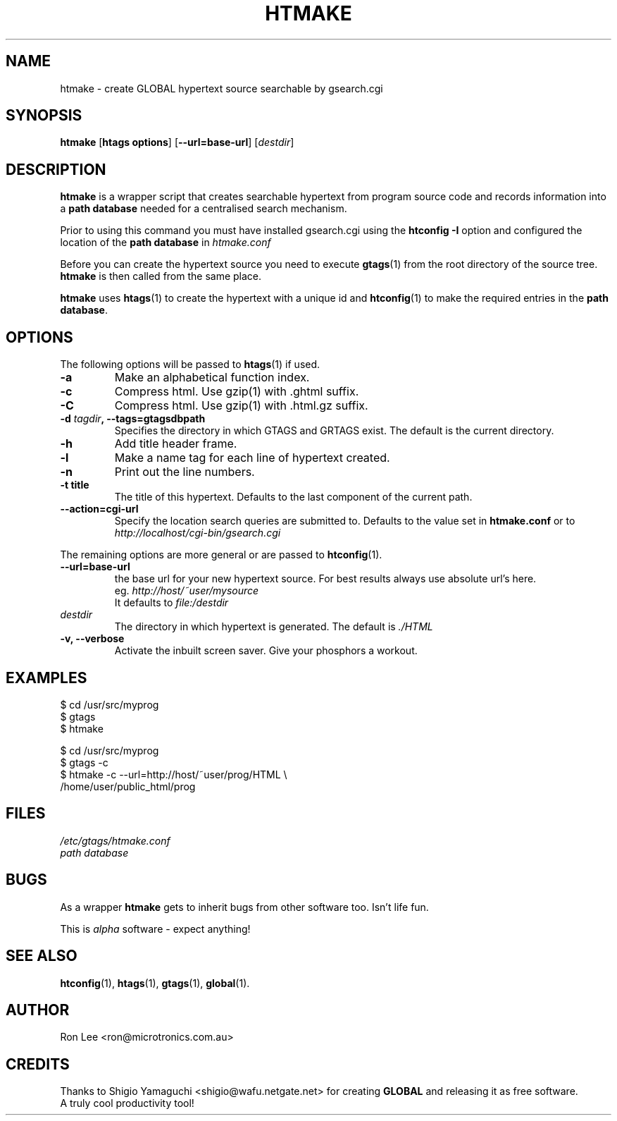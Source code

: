 .TH HTMAKE 1 "27 March 1999" "Linux" "GLOBAL cgi Utilities"
.\" Copyright (c) 1999  Ron Lee.  All rights reserved.
.\" This text may be distributed under the same terms as the htmake source.
.\" All copies of this manual must acknowledge the author and include the
.\" above copyright statement.
.\"
.\" In cases of discrepancy the source is authorative.  Duh 8^}
.SH NAME
htmake \- create GLOBAL hypertext source searchable by gsearch.cgi
.SH SYNOPSIS
.BR htmake " [" "htags options" "] [" --url=base-url ]
.RI [ destdir ]
.SH "DESCRIPTION"
.B htmake
is a wrapper script that creates searchable hypertext from program 
source code and records information into a \fBpath database\fP
needed for a centralised search mechanism.
.PP
Prior to using this command you must have installed gsearch.cgi
using the \fBhtconfig -I\fP option and configured the location
of the \fBpath database\fP in \fIhtmake.conf\fP
.PP
Before you can create the hypertext source you need to execute
\fBgtags\fP(1) from the root directory of the source tree.
\fBhtmake\fP is then called from the same place.
.PP
\fBhtmake\fP uses \fBhtags\fP(1) to create the hypertext with a
unique id and \fBhtconfig\fP(1) to make the required entries in
the \fBpath database\fP.
.SH OPTIONS
The following options will be passed to \fBhtags\fP(1) if used.
.TP
.B -a
Make an alphabetical function index.
.TP
.B -c
Compress html. Use gzip(1) with .ghtml suffix.
.TP
.B -C
Compress html. Use gzip(1) with .html.gz suffix.
.TP
.B -d \fItagdir\fP, --tags=gtagsdbpath
Specifies the directory in which GTAGS and GRTAGS exist. The default is the current directory.
.TP
.B -h
Add title header frame.
.TP
.B -l
Make a name tag for each line of hypertext created.
.TP
.B -n
Print out the line numbers.
.TP
.B -t title
The title of this hypertext. Defaults to the last component of the current path.
.TP
.B --action=cgi-url
Specify the location search queries are submitted to.
Defaults to the value set in \fBhtmake.conf\fP or to
.br
.I http://localhost/cgi-bin/gsearch.cgi
.PP
The remaining options are more general or are passed to \fBhtconfig\fP(1).
.TP
.B --url=base-url
the base url for your new hypertext source.
For best results always use absolute url's here.
.br
eg. \fIhttp://host/~user/mysource\fP
.br
It defaults to \fIfile:/destdir\fP
.TP
.I destdir
The directory in which hypertext is generated.
The default is \fI./HTML\fP
.TP
.B -v, --verbose
Activate the inbuilt screen saver. Give your phosphors a workout.
.SH EXAMPLES
$ cd /usr/src/myprog
.br
$ gtags
.br
$ htmake
.PP
$ cd /usr/src/myprog
.br
$ gtags -c
.br
$ htmake \-c \-\-url=http://host/~user/prog/HTML \\
  /home/user/public_html/prog
.SH FILES
.I /etc/gtags/htmake.conf
.br
.I path database
.SH BUGS
As a wrapper \fBhtmake\fP gets to inherit bugs from other software too.
Isn't life fun.
.PP
This is \fIalpha\fP software \- expect anything!
.SH "SEE ALSO"
.BR htconfig (1), " htags" (1), " gtags" (1), " global" (1).
.SH AUTHOR
Ron Lee <ron@microtronics.com.au>
.SH CREDITS
Thanks to Shigio Yamaguchi <shigio@wafu.netgate.net> for creating
\fBGLOBAL\fP and releasing it as free software.
.br
A truly cool productivity tool!

